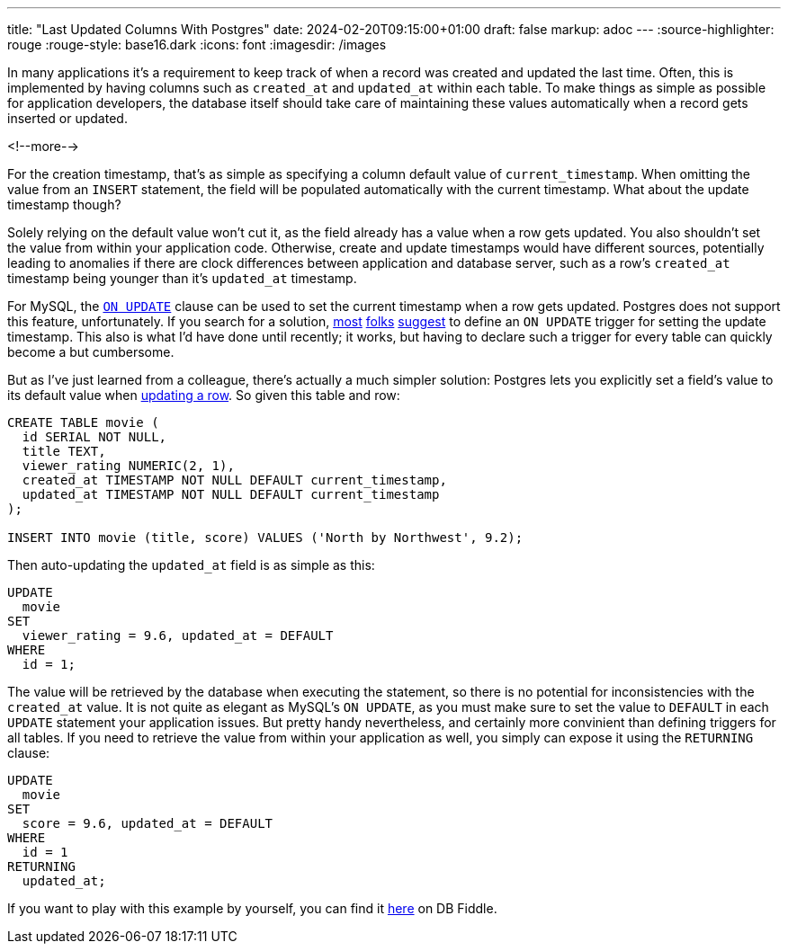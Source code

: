 ---
title: "Last Updated Columns With Postgres"
date: 2024-02-20T09:15:00+01:00
draft: false
markup: adoc
---
:source-highlighter: rouge
:rouge-style: base16.dark
:icons: font
:imagesdir: /images
ifdef::env-github[]
:imagesdir: ../../static/images
endif::[]

In many applications it's a requirement to keep track of when a record was created and updated the last time.
Often, this is implemented by having columns such as `created_at` and `updated_at` within each table.
To make things as simple as possible for application developers,
the database itself should take care of maintaining these values automatically when a record gets inserted or updated.

<!--more-->

For the creation timestamp, that's as simple as specifying a column default value of `current_timestamp`.
When omitting the value from an `INSERT` statement,
the field will be populated automatically with the current timestamp.
What about the update timestamp though?

Solely relying on the default value won't cut it, as the field already has a value when a row gets updated.
You also shouldn't set the value from within your application code.
Otherwise, create and update timestamps would have different sources,
potentially leading to anomalies if there are clock differences between application and database server,
such as a row's `created_at` timestamp being younger than it's `updated_at` timestamp.

For MySQL, the https://dev.mysql.com/doc/refman/8.0/en/timestamp-initialization.html[`ON UPDATE`] clause can be used to set the current timestamp when a row gets updated.
Postgres does not support this feature, unfortunately.
If you search for a solution,
https://stackoverflow.com/questions/2362871/postgresql-current-timestamp-on-update[most] https://stackoverflow.com/questions/1035980/update-timestamp-when-row-is-updated-in-postgresql[folks] https://www.reddit.com/r/PostgreSQL/comments/10shxej/how_to_update_a_timestamp_automatically/[suggest] to define an `ON UPDATE` trigger for setting the update timestamp.
This also is what I'd have done until recently;
it works, but having to declare such a trigger for every table can quickly become a but cumbersome.

But as I've just learned from a colleague, there's actually a much simpler solution:
Postgres lets you explicitly set a field's value to its default value when https://www.postgresql.org/docs/current/sql-update.html[updating a row].
So given this table and row:

[source,sql,linenums=true]
----
CREATE TABLE movie (
  id SERIAL NOT NULL,
  title TEXT, 
  viewer_rating NUMERIC(2, 1),
  created_at TIMESTAMP NOT NULL DEFAULT current_timestamp,
  updated_at TIMESTAMP NOT NULL DEFAULT current_timestamp
);

INSERT INTO movie (title, score) VALUES ('North by Northwest', 9.2);
----

Then auto-updating the `updated_at` field is as simple as this:

[source,sql,linenums=true]
----
UPDATE
  movie
SET
  viewer_rating = 9.6, updated_at = DEFAULT
WHERE
  id = 1;
----

The value will be retrieved by the database when executing the statement, so there is no potential for inconsistencies with the `created_at` value.
It is not quite as elegant as MySQL's `ON UPDATE`,
as you must make sure to set the value to `DEFAULT` in each `UPDATE` statement your application issues.
But pretty handy nevertheless, and certainly more convinient than defining triggers for all tables.
If you need to retrieve the value from within your application as well,
you simply can expose it using the `RETURNING` clause:

[source,sql,linenums=true]
----
UPDATE
  movie
SET
  score = 9.6, updated_at = DEFAULT
WHERE
  id = 1
RETURNING
  updated_at;
----

If you want to play with this example by yourself, you can find it https://www.db-fiddle.com/f/4jyoMCicNSZpjMt4jFYoz5/12250[here] on DB Fiddle.